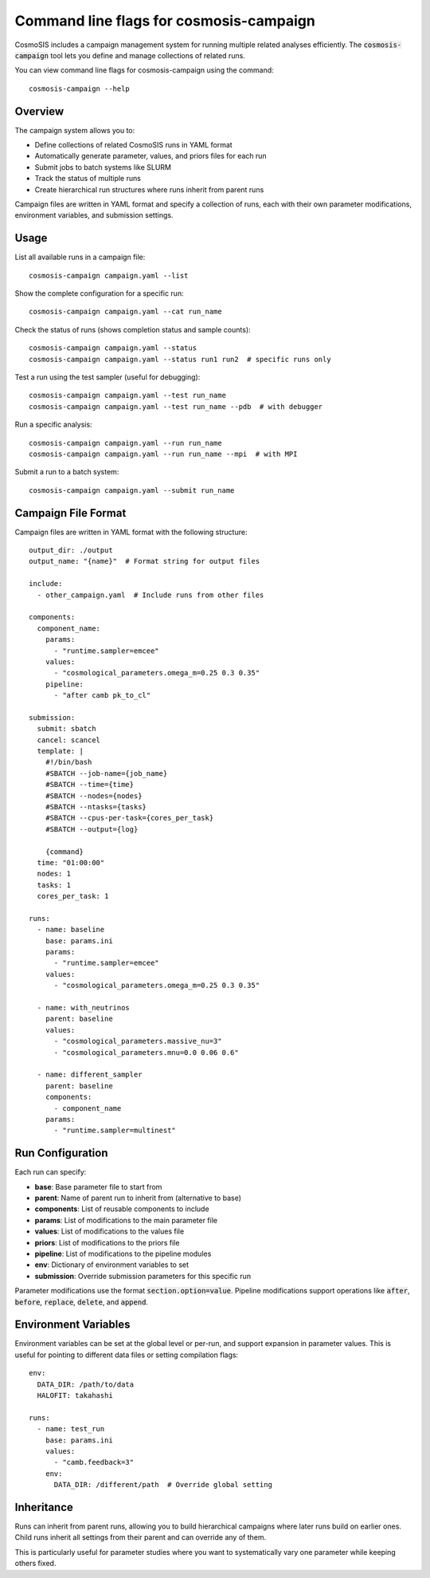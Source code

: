 Command line flags for cosmosis-campaign
----------------------------------------

CosmoSIS includes a campaign management system for running multiple related analyses efficiently. The :code:`cosmosis-campaign` tool lets you define and manage collections of related runs.

You can view command line flags for cosmosis-campaign using the command::

    cosmosis-campaign --help

Overview
========

The campaign system allows you to:

* Define collections of related CosmoSIS runs in YAML format
* Automatically generate parameter, values, and priors files for each run
* Submit jobs to batch systems like SLURM
* Track the status of multiple runs
* Create hierarchical run structures where runs inherit from parent runs

Campaign files are written in YAML format and specify a collection of runs, each with their own parameter modifications, environment variables, and submission settings.

Usage
=====

List all available runs in a campaign file::

    cosmosis-campaign campaign.yaml --list

Show the complete configuration for a specific run::

    cosmosis-campaign campaign.yaml --cat run_name

Check the status of runs (shows completion status and sample counts)::

    cosmosis-campaign campaign.yaml --status
    cosmosis-campaign campaign.yaml --status run1 run2  # specific runs only

Test a run using the test sampler (useful for debugging)::

    cosmosis-campaign campaign.yaml --test run_name
    cosmosis-campaign campaign.yaml --test run_name --pdb  # with debugger

Run a specific analysis::

    cosmosis-campaign campaign.yaml --run run_name
    cosmosis-campaign campaign.yaml --run run_name --mpi  # with MPI

Submit a run to a batch system::

    cosmosis-campaign campaign.yaml --submit run_name

Campaign File Format
====================

Campaign files are written in YAML format with the following structure::

    output_dir: ./output
    output_name: "{name}"  # Format string for output files

    include:
      - other_campaign.yaml  # Include runs from other files

    components:
      component_name:
        params:
          - "runtime.sampler=emcee"
        values:
          - "cosmological_parameters.omega_m=0.25 0.3 0.35"
        pipeline:
          - "after camb pk_to_cl"

    submission:
      submit: sbatch
      cancel: scancel
      template: |
        #!/bin/bash
        #SBATCH --job-name={job_name}
        #SBATCH --time={time}
        #SBATCH --nodes={nodes}
        #SBATCH --ntasks={tasks}
        #SBATCH --cpus-per-task={cores_per_task}
        #SBATCH --output={log}

        {command}
      time: "01:00:00"
      nodes: 1
      tasks: 1
      cores_per_task: 1

    runs:
      - name: baseline
        base: params.ini
        params:
          - "runtime.sampler=emcee"
        values:
          - "cosmological_parameters.omega_m=0.25 0.3 0.35"

      - name: with_neutrinos
        parent: baseline
        values:
          - "cosmological_parameters.massive_nu=3"
          - "cosmological_parameters.mnu=0.0 0.06 0.6"

      - name: different_sampler
        parent: baseline
        components:
          - component_name
        params:
          - "runtime.sampler=multinest"

Run Configuration
=================

Each run can specify:

* **base**: Base parameter file to start from
* **parent**: Name of parent run to inherit from (alternative to base)
* **components**: List of reusable components to include
* **params**: List of modifications to the main parameter file
* **values**: List of modifications to the values file  
* **priors**: List of modifications to the priors file
* **pipeline**: List of modifications to the pipeline modules
* **env**: Dictionary of environment variables to set
* **submission**: Override submission parameters for this specific run

Parameter modifications use the format :code:`section.option=value`. Pipeline modifications support operations like :code:`after`, :code:`before`, :code:`replace`, :code:`delete`, and :code:`append`.

Environment Variables
====================

Environment variables can be set at the global level or per-run, and support expansion in parameter values. This is useful for pointing to different data files or setting compilation flags::

    env:
      DATA_DIR: /path/to/data
      HALOFIT: takahashi

    runs:
      - name: test_run
        base: params.ini
        values:
          - "camb.feedback=3"
        env:
          DATA_DIR: /different/path  # Override global setting

Inheritance
===========

Runs can inherit from parent runs, allowing you to build hierarchical campaigns where later runs build on earlier ones. Child runs inherit all settings from their parent and can override any of them.

This is particularly useful for parameter studies where you want to systematically vary one parameter while keeping others fixed.